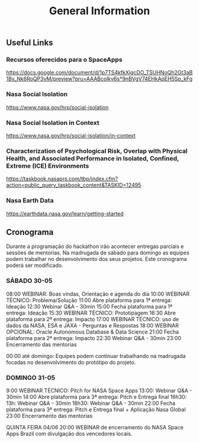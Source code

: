 #+TITLE: General Information

** Useful Links
*** Recursos oferecidos para o SpaceApps
[[https://docs.google.com/document/d/1p7TS4kfkXigcDO_TSUHNoQh2Gt3aB1By_Nk6RoQP3vM/preview?pru=AAABcolky6s*9nBVgV74EHkApEH5Sp_kFg]]

*** Nasa Social Isolation
https://www.nasa.gov/hrp/social-isolation

*** Nasa Social Isolation in Context
https://www.nasa.gov/hrp/social-isolation/in-context

*** Characterization of Psychological Risk, Overlap with Physical Health, and Associated Performance in Isolated, Confined, Extreme (ICE) Environments
https://taskbook.nasaprs.com/tbp/index.cfm?action=public_query_taskbook_content&TASKID=12495

*** Nasa Earth Data
https://earthdata.nasa.gov/learn/getting-started


** Cronograma
Durante a programação do hackathon irão acontecer entregas parciais e sessões de mentorias.
Na madrugada de sábado para domingo as equipes podem trabalhar no desenvolvimento dos seus projetos.
Este cronograma poderá ser modificado.

*** SÁBADO 30-05
08:00 WEBINAR: Boas vindas, Orientação e agenda do dia
10:00 WEBINAR TÉCNICO: Problema/Solução
11:00 Abre plataforma para 1ª entrega: Ideação
12:30 Webinar Q&A - 30min
15:00 Fecha plataforma para 1ª entrega: Ideação
15:30 WEBINAR TÉCNICO: Prototipagem
16:30 Abre plataforma para 2ª entrega: Impacto
17:00 WEBINAR TÉCNICO: uso de dados da NASA, ESA e JAXA - Perguntas e Respostas
18:00 WEBINAR OPCIONAL: Oracle Autonomous Database & Data Science
21:00 Fecha plataforma para 2ª entrega: Impacto
22:30 Webinar Q&A - 30min
23:00 Encerramento das mentorias

00:00 até domingo: Equipes podem continuar trabalhando na madrugada focadas no desenvolvimento do protótipo do projeto.

*** DOMINGO 31-05

9:00 WEBINAR TÉCNICO: Pitch for NASA Space Apps
13:00: Webinar Q&A - 30min
14:00 Abre plataforma para 3ª entrega: Pitch e Entrega final
16h30: 13h: Webinar Q&A - 30min
18h30: Webinar Q&A - 30min
22:00 Fecha plataforma para 3ª entrega: Pitch e Entrega final + Aplicação Nasa Global
23:00 Encerramento das mentorias

QUINTA FEIRA 04/06
20:00 WEBINAR de encerramento do NASA Space Apps Brazil com divulgação dos vencedores locais.

